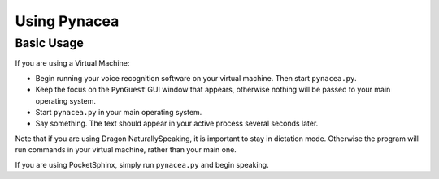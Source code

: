 Using Pynacea
==============

Basic Usage
------------

If you are using a Virtual Machine:

* Begin running your voice recognition software on your virtual machine.
  Then start ``pynacea.py``.
* Keep the focus on the ``PynGuest`` GUI window that appears, otherwise nothing
  will be passed to your main operating system.
* Start ``pynacea.py`` in your main operating system.
* Say something. The text should appear in your active process several seconds
  later.

Note that if you are using Dragon NaturallySpeaking, it is important to stay in
dictation mode. Otherwise the program will run commands in your virtual
machine, rather than your main one.

If you are using PocketSphinx, simply run ``pynacea.py`` and begin speaking.